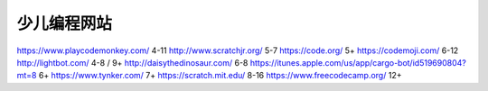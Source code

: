 


少儿编程网站
~~~~~~~~~~~~~~~~~~~~~~~~~~~~~~~~~~~~~

https://www.playcodemonkey.com/     4-11
http://www.scratchjr.org/           5-7
https://code.org/                   5+
https://codemoji.com/               6-12
http://lightbot.com/                4-8 / 9+
http://daisythedinosaur.com/        6-8
https://itunes.apple.com/us/app/cargo-bot/id519690804?mt=8  6+
https://www.tynker.com/             7+
https://scratch.mit.edu/            8-16
https://www.freecodecamp.org/       12+
